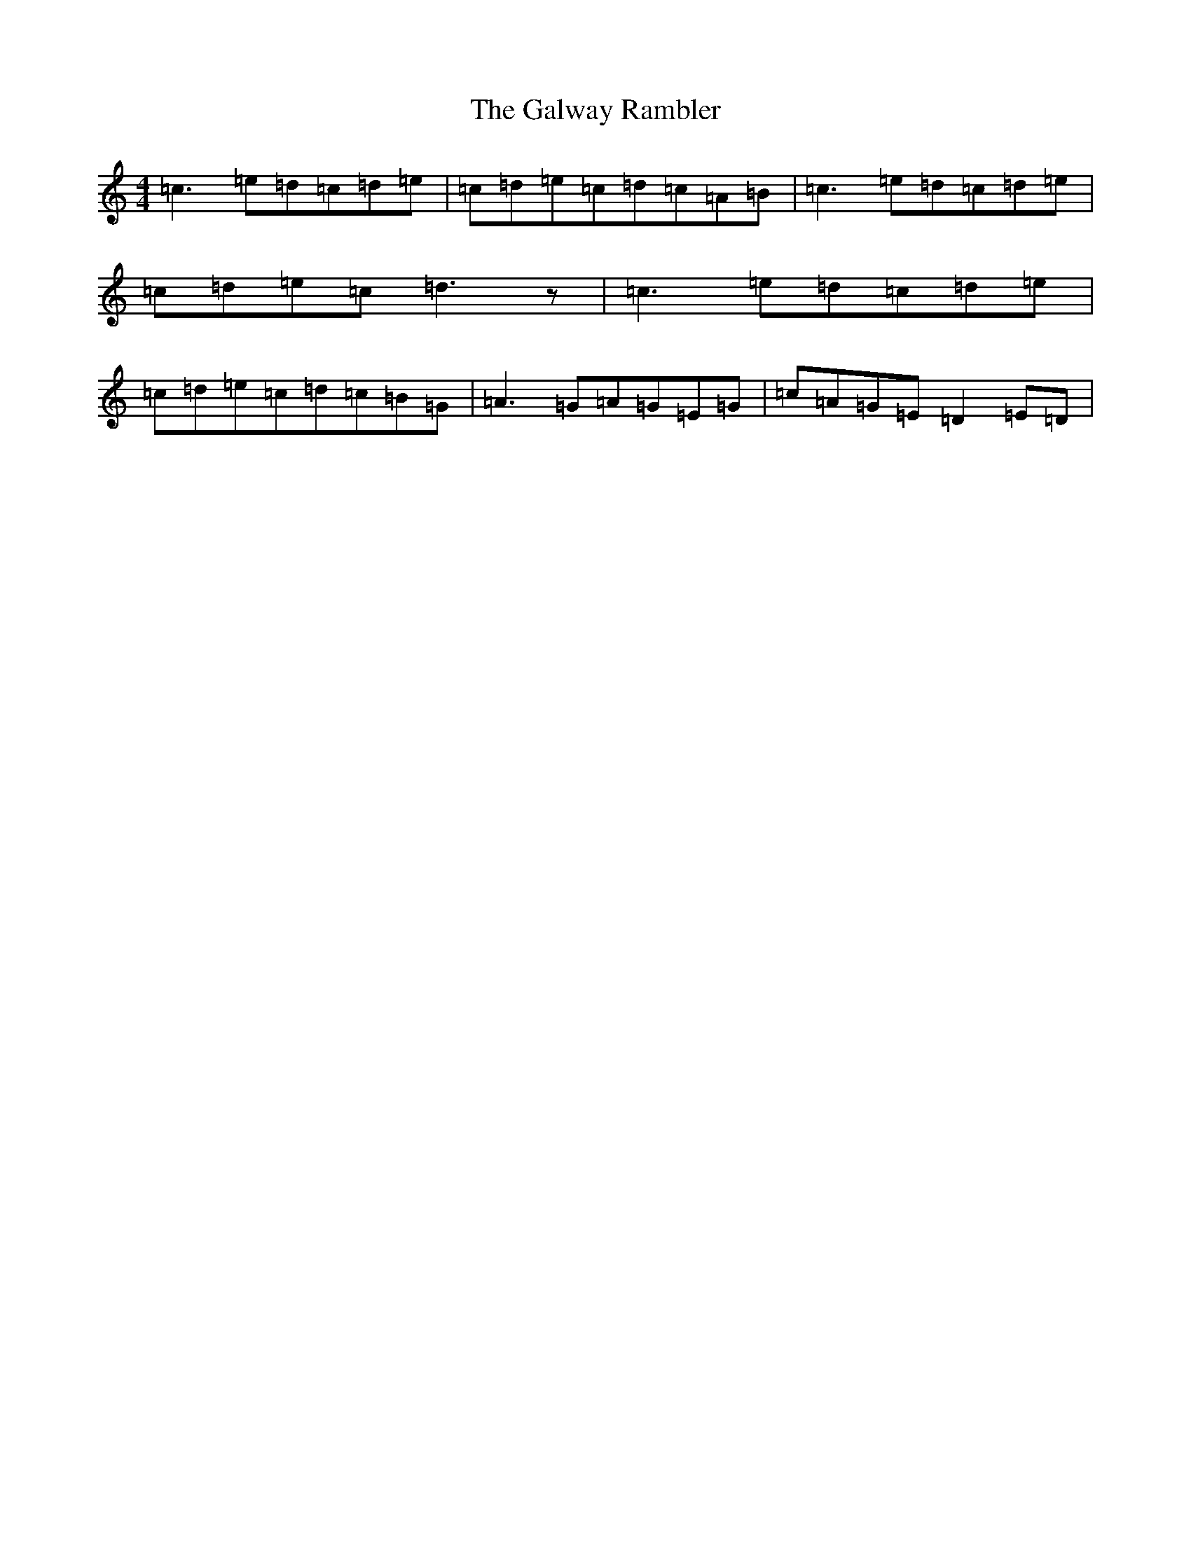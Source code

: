 X: 21716
T: Galway Rambler, The
S: https://thesession.org/tunes/3147#setting16257
R: reel
M:4/4
L:1/8
K: C Major
=c3=e=d=c=d=e|=c=d=e=c=d=c=A=B|=c3=e=d=c=d=e|=c=d=e=c=d3z|=c3=e=d=c=d=e|=c=d=e=c=d=c=B=G|=A3=G=A=G=E=G|=c=A=G=E=D2=E=D|